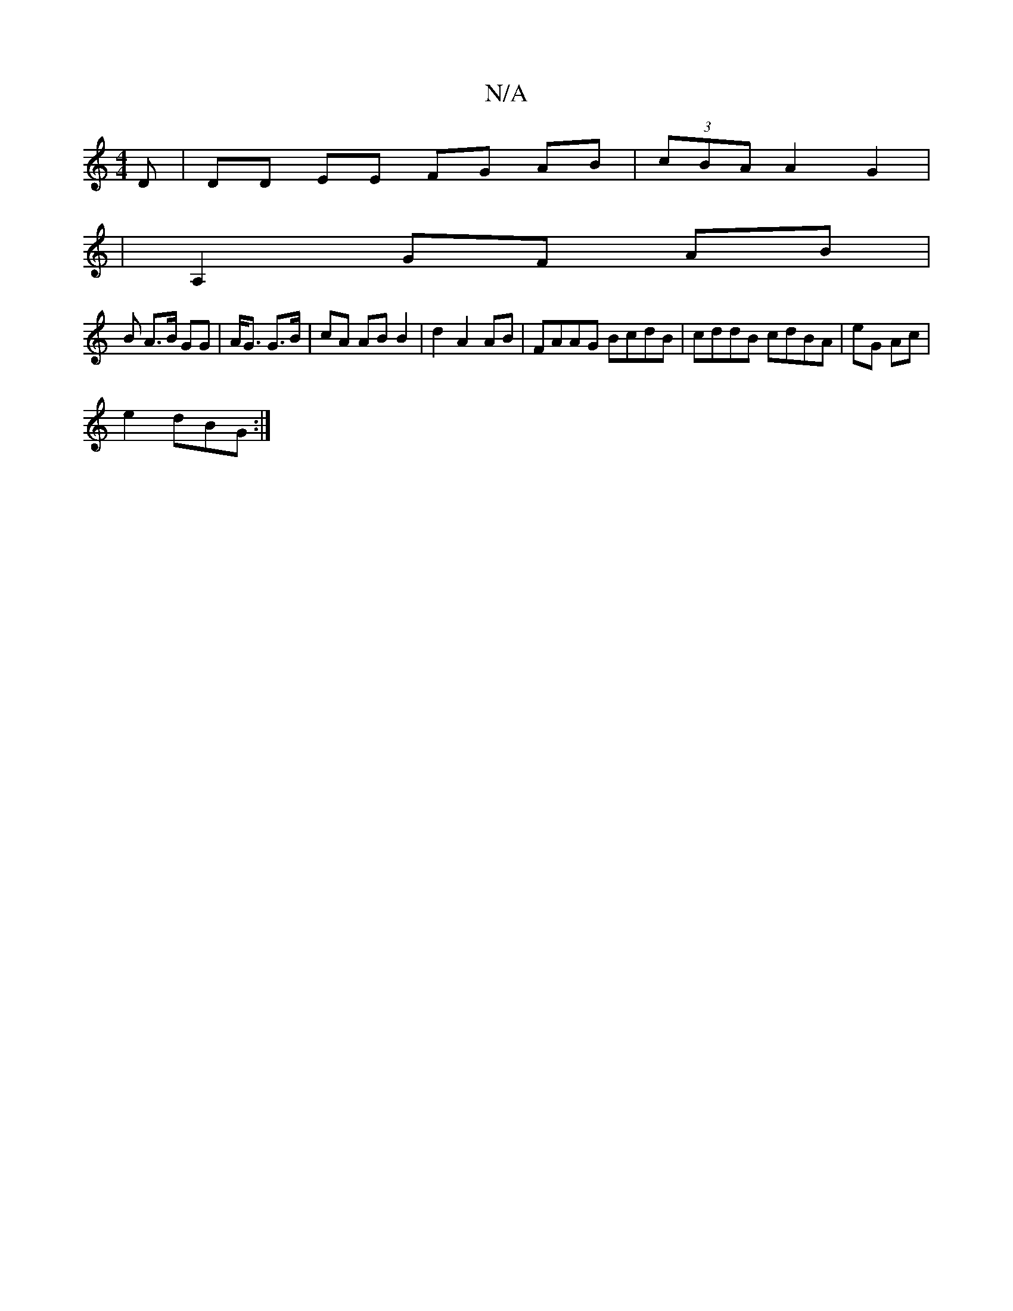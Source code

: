 X:1
T:N/A
M:4/4
R:N/A
K:Cmajor
D | DD EE FG AB | (3cBA A2 G2 |
|A,2 GF AB |
B A>B GG | A<G G>B | cA AB B2 | d2 A2 AB|FAAG BcdB | cddB cdBA|eG Ac |
e2 dBG :|

|: c2 BG G2|FA F2 (3AFE (3GAB | A2 G2 EAAB|
FAE E2E|G2g efa | gfe fgf | a